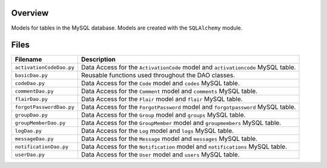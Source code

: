 Overview
--------

Models for tables in the MySQL database.  Models are created with the ``SQLAlchemy`` module.

Files
-----

+---------------------------+----------------------------------------------------------------------------------------------+
| Filename                  | Description                                                                                  |
+===========================+==============================================================================================+
| ``activationCodeDao.py``  | Data Access for the ``ActivationCode`` model and ``activationcode`` MySQL table.             |
+---------------------------+----------------------------------------------------------------------------------------------+
| ``basicDao.py``           | Reusable functions used throughout the DAO classes.                                          |
+---------------------------+----------------------------------------------------------------------------------------------+
| ``codeDao.py``            | Data Access for the ``Code`` model and ``codes`` MySQL table.                                |
+---------------------------+----------------------------------------------------------------------------------------------+
| ``commentDao.py``         | Data Access for the ``Comment`` model and ``comments`` MySQL table.                          |
+---------------------------+----------------------------------------------------------------------------------------------+
| ``flairDao.py``           | Data Access for the ``Flair`` model and ``flair`` MySQL table.                               |
+---------------------------+----------------------------------------------------------------------------------------------+
| ``forgotPasswordDao.py``  | Data Access for the ``ForgotPassword`` model and ``forgotpassword`` MySQL table.             |
+---------------------------+----------------------------------------------------------------------------------------------+
| ``groupDao.py``           | Data Access for the ``Group`` model and ``groups`` MySQL table.                              |
+---------------------------+----------------------------------------------------------------------------------------------+
| ``groupMemberDao.py``     | Data Access for the ``GroupMember`` model and ``groupmembers`` MySQL table.                  |
+---------------------------+----------------------------------------------------------------------------------------------+
| ``logDao.py``             | Data Access for the ``Log`` model and ``logs`` MySQL table.                                  |
+---------------------------+----------------------------------------------------------------------------------------------+
| ``messageDao.py``         | Data Access for the ``Message`` model and ``messages`` MySQL table.                          |
+---------------------------+----------------------------------------------------------------------------------------------+
| ``notificationDao.py``    | Data Access for the ``Notification`` model and ``notifications`` MySQL table.                |
+---------------------------+----------------------------------------------------------------------------------------------+
| ``userDao.py``            | Data Access for the ``User`` model and ``users`` MySQL table.                                |
+---------------------------+----------------------------------------------------------------------------------------------+